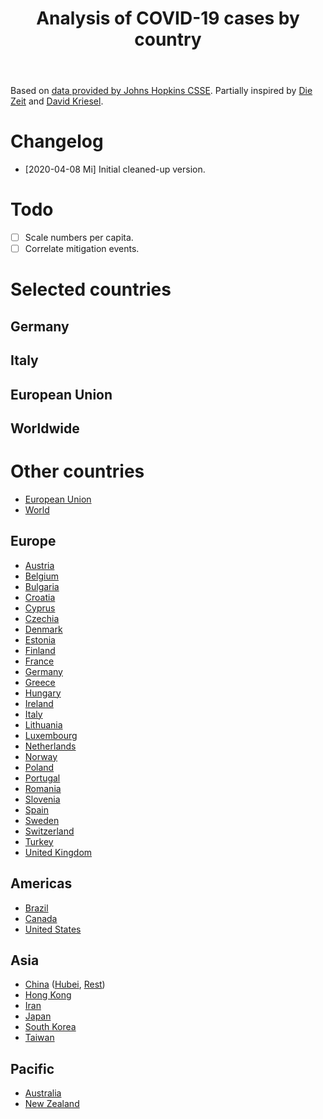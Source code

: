 #+TITLE: Analysis of COVID-19 cases by country

Based on [[https://github.com/CSSEGISandData/COVID-19][data provided by Johns Hopkins CSSE]]. Partially inspired by
[[https://www.zeit.de/wissen/gesundheit/coronavirus-echtzeit-karte-deutschland-landkreise-infektionen-ausbreitung][Die Zeit]] and [[http://www.dkriesel.com/corona][David Kriesel]].

* Changelog

- [2020-04-08 Mi] Initial cleaned-up version.

* Todo

- [ ] Scale numbers per capita.
- [ ] Correlate mitigation events.

* Selected countries
** Germany

[[file:plots/Germany.png]]

** Italy

[[file:plots/Italy.png]]

** European Union

[[file:plots/Europe.png]]

** Worldwide

[[file:plots/World.png]]

* Other countries

- [[file:plots/Europe.pdf][European Union]]
- [[file:plots/World.pdf][World]]

** Europe

- [[file:plots/Austria.pdf][Austria]]
- [[file:plots/Belgium.pdf][Belgium]]
- [[file:plots/Bulgaria.pdf][Bulgaria]]
- [[file:plots/Croatia.pdf][Croatia]]
- [[file:plots/Cyprus.pdf][Cyprus]]
- [[file:plots/Czechia.pdf][Czechia]]
- [[file:plots/Denmark.pdf][Denmark]]
- [[file:plots/Estonia.pdf][Estonia]]
- [[file:plots/Finland.pdf][Finland]]
- [[file:plots/France.pdf][France]]
- [[file:plots/Germany.pdf][Germany]]
- [[file:plots/Greece.pdf][Greece]]
- [[file:plots/Hungary.pdf][Hungary]]
- [[file:plots/Ireland.pdf][Ireland]]
- [[file:plots/Italy.pdf][Italy]]
- [[file:plots/Lithuania.pdf][Lithuania]]
- [[file:plots/Luxembourg.pdf][Luxembourg]]
- [[file:plots/Netherlands.pdf][Netherlands]]
- [[file:plots/Norway.pdf][Norway]]
- [[file:plots/Poland.pdf][Poland]]
- [[file:plots/Portugal.pdf][Portugal]]
- [[file:plots/Romania.pdf][Romania]]
- [[file:plots/Slovenia.pdf][Slovenia]]
- [[file:plots/Spain.pdf][Spain]]
- [[file:plots/Sweden.pdf][Sweden]]
- [[file:plots/Switzerland.pdf][Switzerland]]
- [[file:plots/Turkey.pdf][Turkey]]
- [[file:plots/United-Kingdom.pdf][United Kingdom]]


** Americas

- [[file:plots/Brazil.pdf][Brazil]]
- [[file:plots/Canada.pdf][Canada]]
- [[file:plots/United-States.pdf][United States]]

** Asia

- [[file:plots/China.pdf][China]] ([[file:plots/China-Hubei.pdf][Hubei]], [[file:plots/China-Rest.pdf][Rest]])
- [[file:plots/Hong-Kong.pdf][Hong Kong]]
- [[file:plots/Iran.pdf][Iran]]
- [[file:plots/Japan.pdf][Japan]]
- [[file:plots/South-Korea.pdf][South Korea]]
- [[file:plots/Taiwan.pdf][Taiwan]]

** Pacific

- [[file:plots/Australia.pdf][Australia]]
- [[file:plots/New-Zealand.pdf][New Zealand]]


